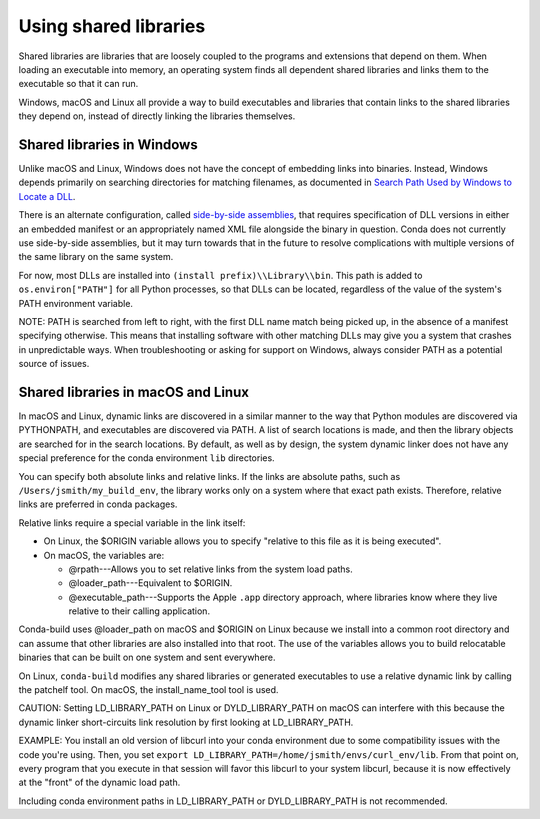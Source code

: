 ======================
Using shared libraries
======================

Shared libraries are libraries that are loosely coupled to the
programs and extensions that depend on them. When loading an
executable into memory, an operating system finds all dependent
shared libraries and links them to the executable so that it can
run.

Windows, macOS and Linux all provide a way to build executables
and libraries that contain links to the shared libraries they
depend on, instead of directly linking the libraries themselves.


Shared libraries in Windows
===========================

Unlike macOS and Linux, Windows does not have the concept of
embedding links into binaries. Instead, Windows depends primarily
on searching directories for matching filenames, as documented in
`Search Path Used by Windows to Locate a DLL
<https://msdn.microsoft.com/en-us/library/7d83bc18.aspx>`_.

There is an alternate configuration, called `side-by-side
assemblies <https://en.wikipedia.org/wiki/Side-by-side_assembly>`_,
that requires specification of DLL versions in either an embedded
manifest or an appropriately named XML file alongside the binary
in question. Conda does not currently use side-by-side
assemblies, but it may turn towards that in the future to resolve
complications with multiple versions of the same library on the
same system.

For now, most DLLs are installed into ``(install prefix)\\Library\\bin``.
This path is added to ``os.environ["PATH"]`` for all Python processes,
so that DLLs can be located, regardless of the value of the
system's PATH environment variable.

NOTE: PATH is searched from left to right, with the first DLL
name match being picked up, in the absence of a manifest
specifying otherwise. This means that installing software with
other matching DLLs may give you a system that crashes in
unpredictable ways. When troubleshooting or asking for support on
Windows, always consider PATH as a potential source of issues.


Shared libraries in macOS and Linux
====================================

In macOS and Linux, dynamic links are discovered in a similar
manner to the way that Python modules are discovered via
PYTHONPATH, and executables are discovered via PATH. A list of
search locations is made, and then the library objects are
searched for in the search locations. By default, as well as by
design, the system dynamic linker does not have any special
preference for the conda environment ``lib`` directories.

You can specify both absolute links and relative links. If the
links are absolute paths, such as ``/Users/jsmith/my_build_env``,
the library works only on a system where that exact path exists.
Therefore, relative links are preferred in conda packages.

Relative links require a special variable in the link itself:

* On Linux, the $ORIGIN variable allows you to specify "relative
  to this file as it is being executed".

* On macOS, the variables are:

  * @rpath---Allows you to set relative links from the system
    load paths.

  * @loader_path---Equivalent to $ORIGIN.

  * @executable_path---Supports the Apple ``.app`` directory
    approach, where libraries know where they live relative to
    their calling application.

Conda-build uses @loader_path on macOS and $ORIGIN on Linux
because we install into a common root directory and can assume
that other libraries are also installed into that root. The use
of the variables allows you to build relocatable binaries that
can be built on one system and sent everywhere.

On Linux, ``conda-build`` modifies any shared libraries or
generated executables to use a relative dynamic link by calling
the patchelf tool. On macOS, the install_name_tool tool is used.

CAUTION: Setting LD_LIBRARY_PATH on Linux or DYLD_LIBRARY_PATH on
macOS can interfere with this because the dynamic linker
short-circuits link resolution by first looking at
LD_LIBRARY_PATH.

EXAMPLE: You install an old version of libcurl into your conda
environment due to some compatibility issues with the code you're
using. Then, you set
``export LD_LIBRARY_PATH=/home/jsmith/envs/curl_env/lib``. From
that point on, every program that you execute in that session
will favor this libcurl to your system libcurl, because it is now
effectively at the "front" of the dynamic load path.

Including conda environment paths in LD_LIBRARY_PATH or
DYLD_LIBRARY_PATH is not recommended.
